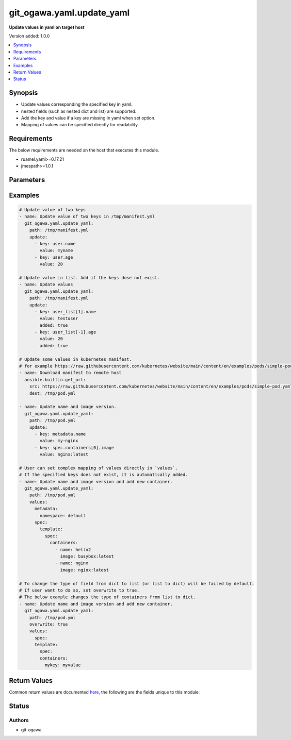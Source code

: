.. _git_ogawa.yaml.update_yaml_module:


**************************
git_ogawa.yaml.update_yaml
**************************

**Update values in yaml on target host**


Version added: 1.0.0

.. contents::
   :local:
   :depth: 1


Synopsis
--------
- Update values corresponding the specified key in yaml.
- nested fields (such as nested dict and list) are supported.
- Add the key and value if a key are missing in yaml when set option.
- Mapping of values can be specified directly for readability.



Requirements
------------
The below requirements are needed on the host that executes this module.

- ruamel.yaml>=0.17.21
- jmespath>=1.0.1


Parameters
----------

.. raw:: html

    <table  border=0 cellpadding=0 class="documentation-table">
        <tr>
            <th colspan="2">Parameter</th>
            <th>Choices/<font color="blue">Defaults</font></th>
            <th width="100%">Comments</th>
        </tr>
            <tr>
                <td colspan="2">
                    <div class="ansibleOptionAnchor" id="parameter-"></div>
                    <b>overwrite</b>
                    <a class="ansibleOptionLink" href="#parameter-" title="Permalink to this option"></a>
                    <div style="font-size: small">
                        <span style="color: purple">boolean</span>
                    </div>
                </td>
                <td>
                        <ul style="margin: 0; padding: 0"><b>Choices:</b>
                                    <li><div style="color: blue"><b>no</b>&nbsp;&larr;</div></li>
                                    <li>yes</li>
                        </ul>
                </td>
                <td>
                        <div>If set true, allow values to be overwritten by the different type from the original type (dict to list or dict to list).</div>
                </td>
            </tr>
            <tr>
                <td colspan="2">
                    <div class="ansibleOptionAnchor" id="parameter-"></div>
                    <b>path</b>
                    <a class="ansibleOptionLink" href="#parameter-" title="Permalink to this option"></a>
                    <div style="font-size: small">
                        <span style="color: purple">string</span>
                         / <span style="color: red">required</span>
                    </div>
                </td>
                <td>
                </td>
                <td>
                        <div>Path of the yaml to be update.</div>
                </td>
            </tr>
            <tr>
                <td colspan="2">
                    <div class="ansibleOptionAnchor" id="parameter-"></div>
                    <b>update</b>
                    <a class="ansibleOptionLink" href="#parameter-" title="Permalink to this option"></a>
                    <div style="font-size: small">
                        <span style="color: purple">list</span>
                         / <span style="color: purple">elements=dictionary</span>
                    </div>
                </td>
                <td>
                </td>
                <td>
                        <div>List of pairs of key-value to be updated.</div>
                </td>
            </tr>
                                <tr>
                    <td class="elbow-placeholder"></td>
                <td colspan="1">
                    <div class="ansibleOptionAnchor" id="parameter-"></div>
                    <b>added</b>
                    <a class="ansibleOptionLink" href="#parameter-" title="Permalink to this option"></a>
                    <div style="font-size: small">
                        <span style="color: purple">boolean</span>
                    </div>
                </td>
                <td>
                        <ul style="margin: 0; padding: 0"><b>Choices:</b>
                                    <li><div style="color: blue"><b>no</b>&nbsp;&larr;</div></li>
                                    <li>yes</li>
                        </ul>
                </td>
                <td>
                        <div>Set true to add the key that corresponding to the value are missing.</div>
                </td>
            </tr>
            <tr>
                    <td class="elbow-placeholder"></td>
                <td colspan="1">
                    <div class="ansibleOptionAnchor" id="parameter-"></div>
                    <b>key</b>
                    <a class="ansibleOptionLink" href="#parameter-" title="Permalink to this option"></a>
                    <div style="font-size: small">
                        <span style="color: purple">string</span>
                    </div>
                </td>
                <td>
                </td>
                <td>
                        <div>The key.</div>
                </td>
            </tr>
            <tr>
                    <td class="elbow-placeholder"></td>
                <td colspan="1">
                    <div class="ansibleOptionAnchor" id="parameter-"></div>
                    <b>value</b>
                    <a class="ansibleOptionLink" href="#parameter-" title="Permalink to this option"></a>
                    <div style="font-size: small">
                        <span style="color: purple">any</span>
                    </div>
                </td>
                <td>
                </td>
                <td>
                        <div>The Value.</div>
                </td>
            </tr>

            <tr>
                <td colspan="2">
                    <div class="ansibleOptionAnchor" id="parameter-"></div>
                    <b>values</b>
                    <a class="ansibleOptionLink" href="#parameter-" title="Permalink to this option"></a>
                    <div style="font-size: small">
                        <span style="color: purple">dictionary</span>
                    </div>
                </td>
                <td>
                </td>
                <td>
                        <div>Mapping of values to be updated. See the examples below.</div>
                </td>
            </tr>
    </table>
    <br/>




Examples
--------

.. code-block:: yaml

    # Update value of two keys
    - name: Update value of two keys in /tmp/manifest.yml
      git_ogawa.yaml.update_yaml:
        path: /tmp/manifest.yml
        update:
          - key: user.name
            value: myname
          - key: user.age
            value: 20

    # Update value in list. Add if the keys dose not exist.
    - name: Update values
      git_ogawa.yaml.update_yaml:
        path: /tmp/manifest.yml
        update:
          - key: user_list[1].name
            value: testuser
            added: true
          - key: user_list[-1].age
            value: 20
            added: true

    # Update some values in kubernetes manifest.
    # for example https://raw.githubusercontent.com/kubernetes/website/main/content/en/examples/pods/simple-pod.yaml
    - name: Download manifest to remote host
      ansible.builtin.get_url:
        src: https://raw.githubusercontent.com/kubernetes/website/main/content/en/examples/pods/simple-pod.yaml
        dest: /tmp/pod.yml

    - name: Update name and image version.
      git_ogawa.yaml.update_yaml:
        path: /tmp/pod.yml
        update:
          - key: metadata.name
            value: my-nginx
          - key: spec.containers[0].image
            value: nginx:latest

    # User can set complex mapping of values directly in `values`.
    # If the specified keys does not exist, it is automatically added.
    - name: Update name and image version and add new container.
      git_ogawa.yaml.update_yaml:
        path: /tmp/pod.yml
        values:
          metadata:
            namespace: default
          spec:
            template:
              spec:
                containers:
                  - name: hello2
                    image: busybox:latest
                  - name: nginx
                    image: nginx:latest

    # To change the type of field from dict to list (or list to dict) will be failed by default.
    # If user want to do so, set overwrite to true.
    # The below example changes the type of containers from list to dict.
    - name: Update name and image version and add new container.
      git_ogawa.yaml.update_yaml:
        path: /tmp/pod.yml
        overwrite: true
        values:
          spec:
          template:
            spec:
            containers:
              mykey: myvalue



Return Values
-------------
Common return values are documented `here <https://docs.ansible.com/ansible/latest/reference_appendices/common_return_values.html#common-return-values>`_, the following are the fields unique to this module:

.. raw:: html

    <table border=0 cellpadding=0 class="documentation-table">
        <tr>
            <th colspan="1">Key</th>
            <th>Returned</th>
            <th width="100%">Description</th>
        </tr>
            <tr>
                <td colspan="1">
                    <div class="ansibleOptionAnchor" id="return-"></div>
                    <b>msg</b>
                    <a class="ansibleOptionLink" href="#return-" title="Permalink to this return value"></a>
                    <div style="font-size: small">
                      <span style="color: purple">string</span>
                    </div>
                </td>
                <td>failed</td>
                <td>
                            <div>The message showing the error details when task is failed.</div>
                    <br/>
                </td>
            </tr>
            <tr>
                <td colspan="1">
                    <div class="ansibleOptionAnchor" id="return-"></div>
                    <b>updated_values</b>
                    <a class="ansibleOptionLink" href="#return-" title="Permalink to this return value"></a>
                    <div style="font-size: small">
                      <span style="color: purple">dictionary</span>
                    </div>
                </td>
                <td>changed</td>
                <td>
                            <div>The mapping of values after the original values are updated.</div>
                    <br/>
                </td>
            </tr>
    </table>
    <br/><br/>


Status
------


Authors
~~~~~~~

- git-ogawa
